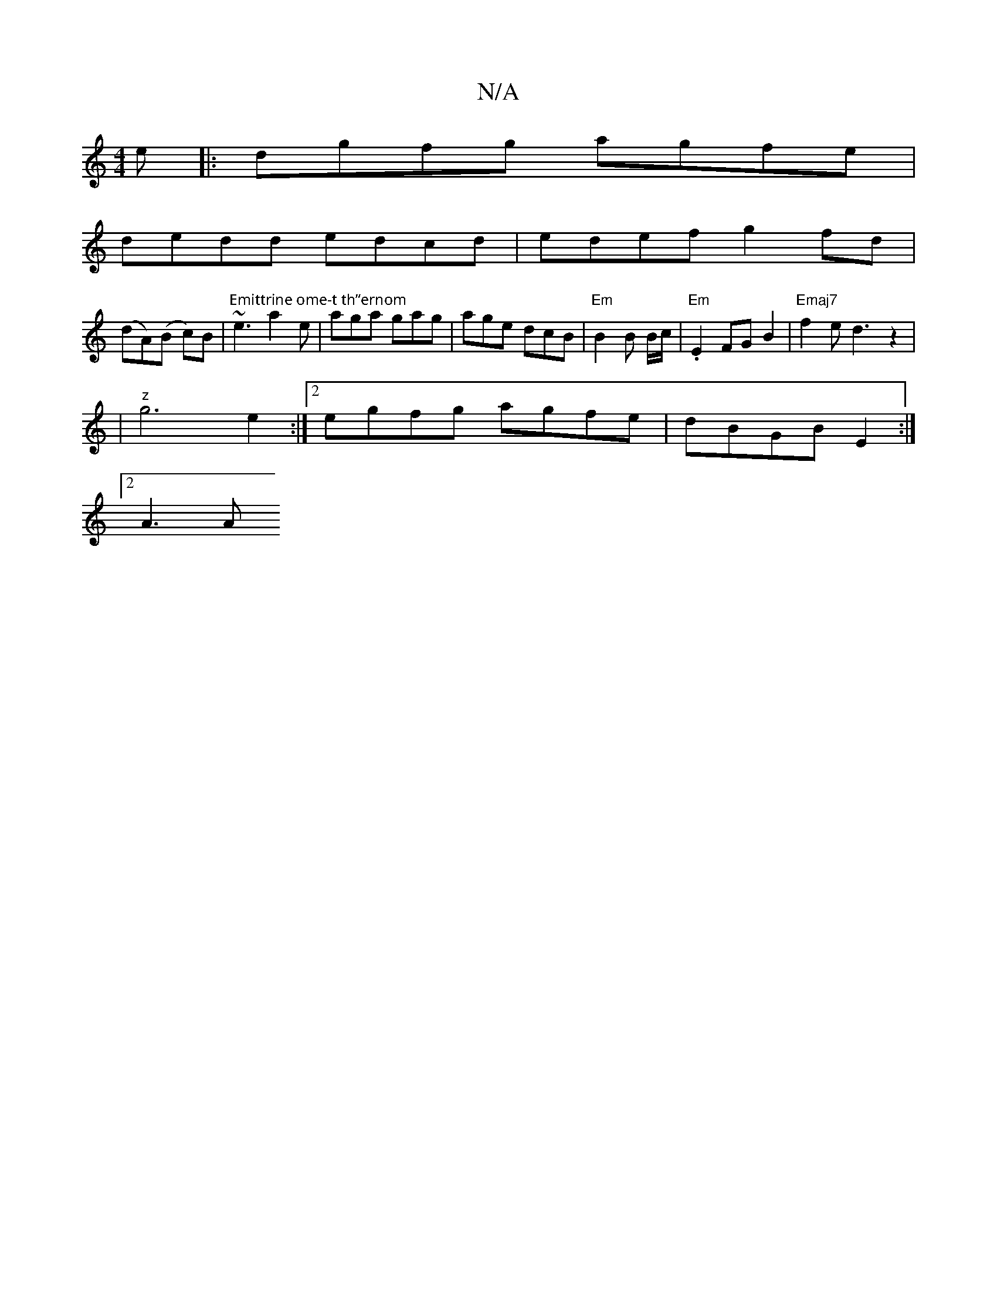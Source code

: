 X:1
T:N/A
M:4/4
R:N/A
K:Cmajor
e|:dgfg agfe|
dedd edcd|edef g2fd|
(dA)(B c)B | "Emittrine ome-t th”ernom" ~e3 a2e | aga gag | age dcB | "Em"B2 B B/c/|"Em".E2 FG B2|"Emaj7" f2e2<d2z2 |
|"z" g6 e2 :|[2 egfg agfe | dBGB E2 :|
[2 A3 A 